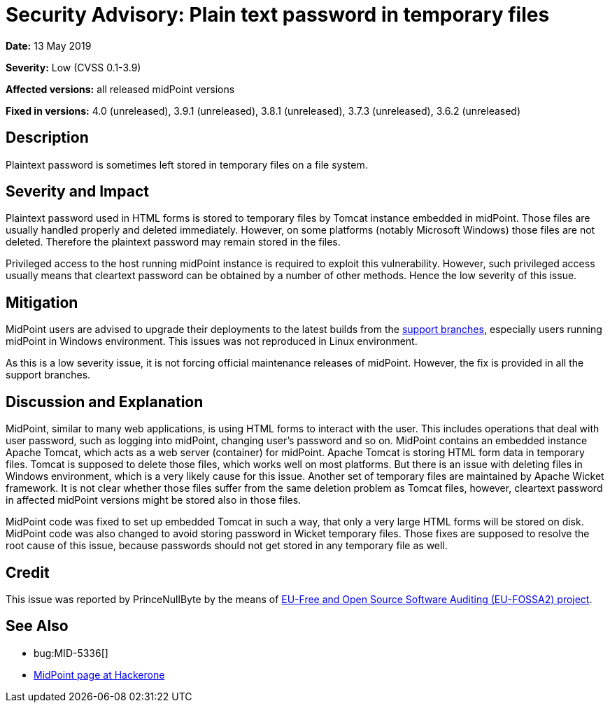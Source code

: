 = Security Advisory: Plain text password in temporary files
:page-wiki-name: Security Advisory: Plain text password in temporary files
:page-wiki-id: 30245600
:page-wiki-metadata-create-user: semancik
:page-wiki-metadata-create-date: 2019-05-13T09:06:48.074+02:00
:page-wiki-metadata-modify-user: semancik
:page-wiki-metadata-modify-date: 2019-05-23T07:47:02.184+02:00
:page-nav-title: Plain text password in temporary files
:page-display-order: 6
:page-moved-from: /midpoint/reference/security/advisories/006-plain-text-password-in-temporary-files
:page-upkeep-status: green

*Date:* 13 May 2019

*Severity:* Low (CVSS 0.1-3.9)

*Affected versions:* all released midPoint versions

*Fixed in versions:* 4.0 (unreleased), 3.9.1 (unreleased), 3.8.1 (unreleased), 3.7.3 (unreleased), 3.6.2 (unreleased)


== Description

Plaintext password is sometimes left stored in temporary files on a file system.


== Severity and Impact

Plaintext password used in HTML forms is stored to temporary files by Tomcat instance embedded in midPoint.
Those files are usually handled properly and deleted immediately.
However, on some platforms (notably Microsoft Windows) those files are not deleted.
Therefore the plaintext password may remain stored in the files.

Privileged access to the host running midPoint instance is required to exploit this vulnerability.
However, such privileged access usually means that cleartext password can be obtained by a number of other methods.
Hence the low severity of this issue.


== Mitigation

MidPoint users are advised to upgrade their deployments to the latest builds from the xref:/midpoint/install/using-support-branch/[support branches], especially users running midPoint in Windows environment.
This issues was not reproduced in Linux environment.

As this is a low severity issue, it is not forcing official maintenance releases of midPoint.
However, the fix is provided in all the support branches.


== Discussion and Explanation

MidPoint, similar to many web applications, is using HTML forms to interact with the user.
This includes operations that deal with user password, such as logging into midPoint, changing user's password and so on.
MidPoint contains an embedded instance Apache Tomcat, which acts as a web server (container) for midPoint.
Apache Tomcat is storing HTML form data in temporary files.
Tomcat is supposed to delete those files, which works well on most platforms.
But there is an issue with deleting files in Windows environment, which is a very likely cause for this issue.
Another set of temporary files are maintained by Apache Wicket framework.
It is not clear whether those files suffer from the same deletion problem as Tomcat files, however, cleartext password in affected midPoint versions might be stored also in those files.

MidPoint code was fixed to set up embedded Tomcat in such a way, that only a very large HTML forms will be stored on disk.
MidPoint code was also changed to avoid storing password in Wicket temporary files.
Those fixes are supposed to resolve the root cause of this issue, because passwords should not get stored in any temporary file as well.


== Credit

This issue was reported by PrinceNullByte by the means of link:https://joinup.ec.europa.eu/collection/eu-fossa-2/about[EU-Free and Open Source Software Auditing (EU-FOSSA2) project].


== See Also

* bug:MID-5336[]

* link:https://hackerone.com/midpoint_h1c?view_policy=true[MidPoint page at Hackerone]